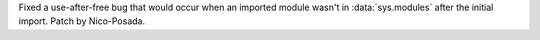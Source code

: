 Fixed a use-after-free bug that would occur when an imported module wasn't
in :data:`sys.modules` after the initial import. Patch by Nico-Posada.
